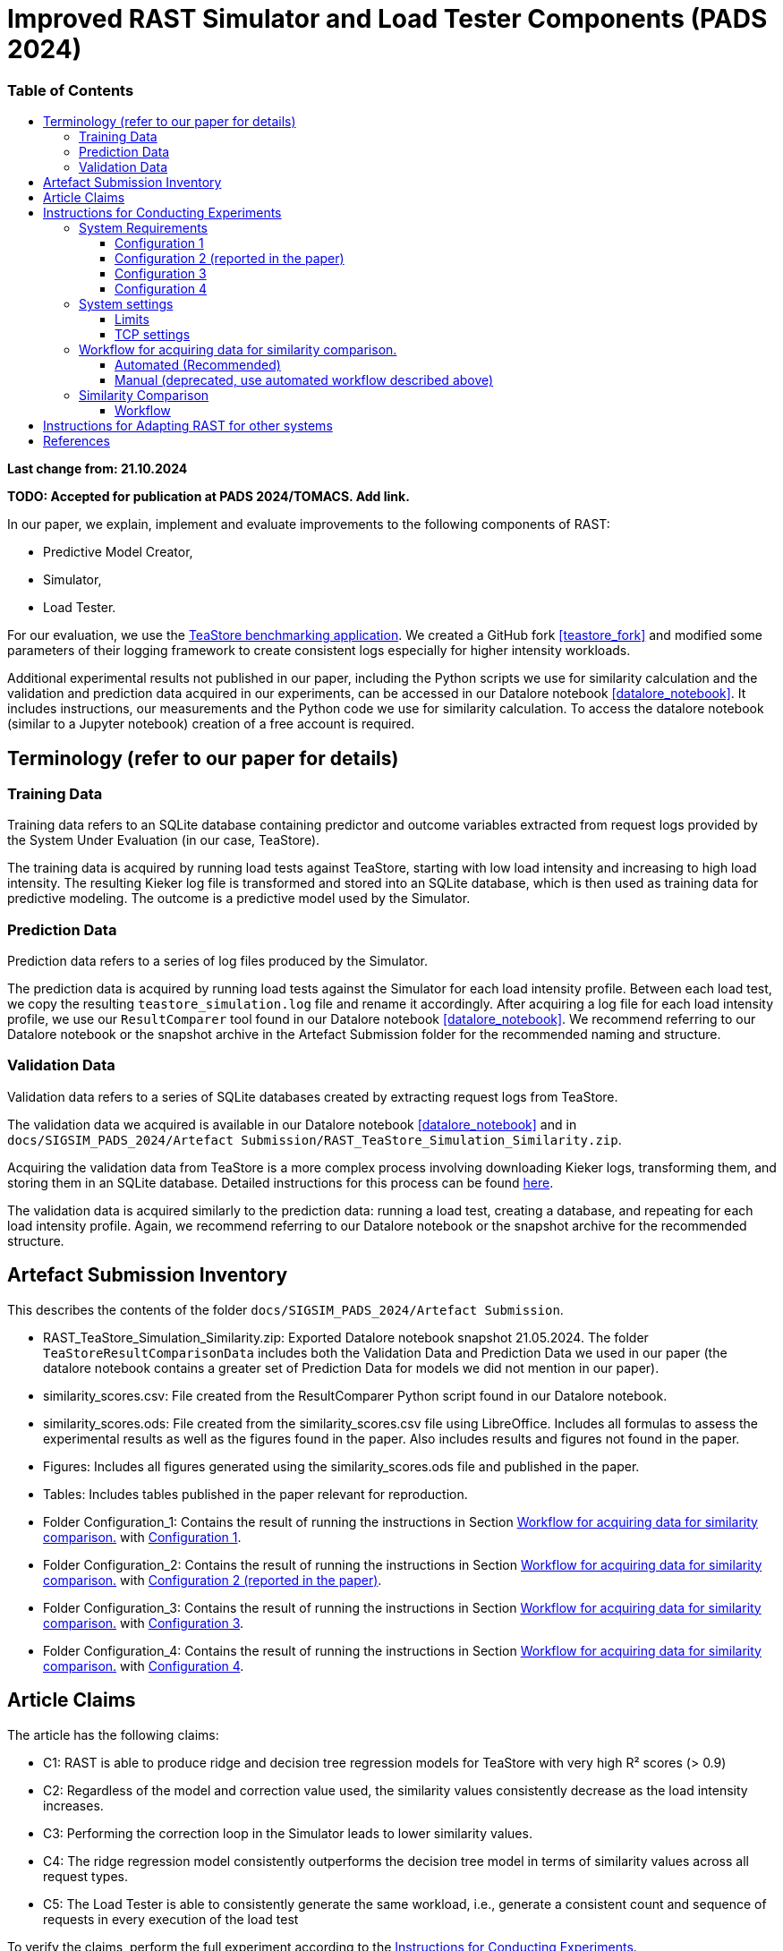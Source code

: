 = Improved RAST Simulator and Load Tester Components (PADS 2024)
:toc:
:toc-title: pass:[<h3>Table of Contents</h3>]
:toclevels: 3

:xrefstyle: short

**Last change from: 21.10.2024**

**TODO: Accepted for publication at PADS 2024/TOMACS. Add link.**

In our paper, we explain, implement and evaluate improvements to the following components of RAST:

* Predictive Model Creator,
* Simulator,
* Load Tester.

For our evaluation, we use the https://github.com/DescartesResearch/TeaStore[TeaStore benchmarking application].
We created a GitHub fork <<teastore_fork>> and modified some parameters of their logging framework to create consistent logs especially for higher intensity workloads.

Additional experimental results not published in our paper, including the Python scripts we use for similarity calculation and the validation and prediction data acquired in our experiments, can be accessed in our Datalore notebook <<datalore_notebook>>. It includes instructions, our measurements and the Python code we use for similarity calculation. To access the datalore notebook (similar to a Jupyter notebook) creation of a free account is required.

== Terminology (refer to our paper for details)

=== Training Data
Training data refers to an SQLite database containing predictor and outcome variables extracted from request logs provided by the System Under Evaluation (in our case, TeaStore).

The training data is acquired by running load tests against TeaStore, starting with low load intensity and increasing to high load intensity. The resulting Kieker log file is transformed and stored into an SQLite database, which is then used as training data for predictive modeling. The outcome is a predictive model used by the Simulator.

=== Prediction Data
Prediction data refers to a series of log files produced by the Simulator.

The prediction data is acquired by running load tests against the Simulator for each load intensity profile. Between each load test, we copy the resulting `teastore_simulation.log` file and rename it accordingly. After acquiring a log file for each load intensity profile, we use our `ResultComparer` tool found in our Datalore notebook <<datalore_notebook>>. We recommend referring to our Datalore notebook or the snapshot archive in the Artefact Submission folder for the recommended naming and structure.

=== Validation Data
Validation data refers to a series of SQLite databases created by extracting request logs from TeaStore.

The validation data we acquired is available in our Datalore notebook <<datalore_notebook>> and in `docs/SIGSIM_PADS_2024/Artefact Submission/RAST_TeaStore_Simulation_Similarity.zip`.

Acquiring the validation data from TeaStore is a more complex process involving downloading Kieker logs, transforming them, and storing them in an SQLite database. Detailed instructions for this process can be found https://github.com/jtpgames/RAST/blob/main/docs/TeaStore/ETL.adoc[here].

The validation data is acquired similarly to the prediction data: running a load test, creating a database, and repeating for each load intensity profile. Again, we recommend referring to our Datalore notebook or the snapshot archive for the recommended structure.

== Artefact Submission Inventory

This describes the contents of the folder `docs/SIGSIM_PADS_2024/Artefact Submission`.

* RAST_TeaStore_Simulation_Similarity.zip: Exported Datalore notebook snapshot 21.05.2024. The folder `TeaStoreResultComparisonData` includes both the Validation Data and Prediction Data we used in our paper (the datalore notebook contains a greater set of Prediction Data for models we did not mention in our paper).
* similarity_scores.csv: File created from the ResultComparer Python script found in our Datalore notebook.
* similarity_scores.ods: File created from the similarity_scores.csv file using LibreOffice. Includes all formulas to assess the experimental results as well as the figures found in the paper. Also includes results and figures not found in the paper.
* Figures: Includes all figures generated using the similarity_scores.ods file and published in the paper.
* Tables: Includes tables published in the paper relevant for reproduction.
* Folder Configuration_1: Contains the result of running the instructions in Section <<_workflow_for_acquiring_data_for_similarity_comparison>> with <<_configuration_1>>.
* Folder Configuration_2: Contains the result of running the instructions in Section <<_workflow_for_acquiring_data_for_similarity_comparison>> with <<_configuration_2>>.
* Folder Configuration_3: Contains the result of running the instructions in Section <<_workflow_for_acquiring_data_for_similarity_comparison>> with <<_configuration_3>>.
* Folder Configuration_4: Contains the result of running the instructions in Section <<_workflow_for_acquiring_data_for_similarity_comparison>> with <<_configuration_4>>.

== Article Claims
The article has the following claims:

* C1: RAST is able to produce ridge and decision tree regression models for TeaStore with very high R² scores (> 0.9)
* C2: Regardless of the model and correction value used, the similarity values consistently decrease as the load intensity increases.
* C3: Performing the correction loop in the Simulator leads to lower similarity values.
* C4: The ridge regression model consistently outperforms the decision tree model in terms of similarity values across all request types.
* C5: The Load Tester is able to consistently generate the same workload, i.e., generate a consistent count and sequence of requests in every execution of the load test

To verify the claims, perform the full experiment according to the <<_instructions_for_conducting_experiments>>.

The mapping between claims, figures and tables are as follows (original figures and tables are located in `docs/SIGSIM_PADS_2024/Artefact Submission`:

|===
|Claim |Figures / Tables |Additional information

|C1
|Table 3
|The predictive models are located in the folder `Automations/Training_Data/Predictive_Models` The R² score is part of the folder name of the created model, e.g., DT_**r2-0.966**_24-05-2024_16:04:06

|C2
| Fig. 8-11
| Observe the downward trend in the figures.

|C3
| Fig. 8, 10 or Fig. 9, 11
| Compare the respective figure pairs.

|C4
| Fig. 8, 9 or Fig. 10, 11, and Tables 4, 5
| Compare the respective figure pairs and tables.

|C5
|Table 2
| Look in the `Automations/Similarity_Comparison/requests_count.txt` file containing the number of requests found in the prediction and validation data.

|===

[#_instructions_for_conducting_experiments]
== Instructions for Conducting Experiments

To conduct the experiments outlined in this paper, please follow the step-by-step instructions below:

=== System Requirements

To enhance the reliability of our experimental results and ensure they robustly support our claims, we conducted the experiments across various hardware and software configurations. The specific configurations utilized by the authors include:
[#_configuration_1]
==== Configuration 1
* CPU: Intel® Core™ i5-1135G7 @ 2.40GHz × 8
* RAM: 16GB
* OS: Ubuntu 24.04.1 LTS 64-bit (_newer OS versions are untested_)

Packages to install (use `sudo apt-get install X` where `X` is the name of the following packages):

* curl
* git
* docker-compose (we used version 1.29.2)
* docker (we used version 27.2.0)
* python3.12-venv
* python3.12-dev
* openjdk-11-jre-headless
* maven (we used version 3.6.3)
* screen

With the following command, all packages can be installed at once:
[source]
----
sudo apt-get install unzip curl git docker-compose docker python3.12-venv python3.12-dev openjdk-11-jre-headless maven screen make gcc g++
----

[#_configuration_2]
==== Configuration 2 (reported in the paper)
Virtual machine running on Configuration 1 with

* CPU: 6 vCPUs
* RAM: 8GB
* OS: Ubuntu 22.04.4 LTS 64-bit

using python 3.10 instead of 3.12 and docker version 24.0.7.

[source]
----
sudo apt-get install unzip curl git docker-compose docker python3.10-venv python3.10-dev openjdk-11-jre-headless maven screen make gcc g++
----

[#_configuration_3]
==== Configuration 3
Virtual machine running with

* CPU: 16 vCPUs
* RAM: 32GB
* OS: Ubuntu 22.04.4 LTS 64-bit

on the following hardware:

* CPU: 2x Intel® Xeon® Processor E5-2690 @ 2,90 GHz × 8

The software configuration is the same as in <<_configuration_2>>.

[#_configuration_4]
==== Configuration 4

* CPU: Intel(R) Xeon(R) E-2278G CPU @ 3.40GHz × 16
* RAM: 32GB
* OS: Ubuntu 22.04.4 LTS 64-bit

The software configuration is the same as in <<_configuration_2>>.

[IMPORTANT]
Because this machine has a lot more processing power that the other configurations, the load intensities as specified in this repository are not enough to generate a meaningful load for TeaStore. As a result, the variance in recorded processing times is very low. This leads to the predictor variables having minimal influence on the processing times in the training data. To overcome this, it is possible to scale the load up by setting the `LOAD_SCALING_FACTOR` variable in the file `locust_scripts/locust/official_teastore_locustfile.py`.
For the results uploaded to this repository, we set `LOAD_SCALING_FACTOR = 15.0` Additionally, we set the `TIME_SCALING_FACTOR` variable to `3.0` because using such a high load intensity causes the amount of users to spawn per second (which is 100 per recommendation of the locust developers) to be lower than the amount required by the load intensity profile.
The r^2 scores of the resulting models are still not within our desired range. The problem is that the process running the load tester is fully utilizing one core and in its current version, it is not possible to run the load test across multiple operating system processes. Thus, the load tester is still not able to generate enough load to meaningfully put the TeaStore under enough load. We keep these results for reference but argue that this is a problem regarding training data acquisition on this specific machine and not a general problem of the RAST approach.

=== System settings

[NOTE]
If you use a non-root user on your machine, follow the instructions here: https://docs.docker.com/engine/install/linux-postinstall/#manage-docker-as-a-non-root-user to use docker as a non-root user.

To allow establishing tens of thousands of TCP connections during a load test, we adjust some settings of the operating system. In the following, the settings are shown for the Ubuntu OS.

==== Limits
The following settings allow the operating system to open a greater amount of so-called file descriptors. File descriptors are required to open files or network sockets.

* Make sure the following line is present in */etc/pam.d/common-session*: `session required pam_limits.so`
* Make sure the following line is present in */etc/pam.d/common-session-noninteractive*: `session required pam_limits.so`
* Add a new line in */etc/security/limits.conf*: `<username> soft nofile 50000`
* Reboot

Verify that the limits are correctly set.
Our limits are:
----
~$ ulimit -Sn
50000
~$ ulimit -Hn
1048576

----

==== TCP settings

* Add the following lines in /etc/sysctl.conf:
[source]
----
# Default settings:
# sudo sysctl -a | grep net.core.som
#   net.core.somaxconn = 4096
# sudo sysctl -a | grep netdev_max
#   net.core.netdev_max_backlog = 1000
# sudo sysctl -a | grep tcp_max_syn
#   net.ipv4.tcp_max_syn_backlog = 512
# sudo sysctl -a | grep tcp_tw_reuse
#  net.ipv4.tcp_tw_reuse = 2
# sudo sysctl -a | grep tcp_fin_timeout
#   net.ipv4.tcp_fin_timeout = 60
# sudo sysctl -a | grep local_port_range
#   net.ipv4.ip_local_port_range = 32768    60999

# Source: https://www.digitalocean.com/community/questions/max-number-of-concurrent-tcp-connections-to-droplet

net.ipv4.ip_local_port_range = 1024 61000
net.ipv4.tcp_fin_timeout = 30
net.ipv4.tcp_tw_reuse = 1
# net.core.somaxconn = 4096
net.core.netdev_max_backlog = 2000
net.ipv4.tcp_max_syn_backlog = 2048
----

[#_workflow_for_acquiring_data_for_similarity_comparison]
=== Workflow for acquiring data for similarity comparison.

First, download the RAST repository from Zenodo. In a bash you can use the following command:
[source,sh]
----
wget https://zenodo.org/records/13983836/files/RAST.zip?download=1 -O RAST.zip
----

[NOTE]
The id in the URL refers to the specific version of the artefact. Make sure that you use the latest version found in the Zenodo repository because the version given in the command here might be outdated.

==== Automated (Recommended)

We recommend using the tmux tool when running experiments on remote machines accessed via ssh.This allows you to maintain persistent sessions, even if the connection drops.

To install tmux on Ubuntu, run:

[source,sh]
----
sudo apt install tmux
----

Once installed, instead of running your script directly in the terminal, start a tmux session by typing:

[source,sh]
----
tmux
----

Inside the session, you can run your script as usual. If your connection is interrupted, the session and script will continue running in the background. To reconnect to the session after reconnecting via SSH, use:
[source,sh]
----
tmux attach
----

You can also detach from a session at any time without stopping your script by pressing `Ctrl-b` followed by `d`. This allows you to safely disconnect from SSH and return later without losing your work.

This section describes the necessary steps to prepare the experiment and execute it up to the point of acquiring all necessary data for similarity comparison (see <<_similarity_comparison>>).
All steps described in the following are automatically performed by typing the following in a terminal:
[source,sh]
----
cd <RAST directory>/Automations
./setup_and_create_all_data_for_similarity_comparison.sh
----

Help message:
....
This script sets up and executes an experiment with RAST using TeaStore. The execution of the experiment takes approximately 1-2 hours.
At the end of the script, the calculated similarities between TeaStore and RAST's Simulator are stored in the file: Similarity_Comparison/similarity_scores.csv

Usage: ./setup_and_create_all_data_for_similarity_comparison.sh [OPTION]

Options:
  -c, --clean-start    Remove result directories and files before starting.
                       This results in a fresh start of the experiment, ensuring no previous data interferes.
  -h, --help           Display this help message and exit.
....

At the end, the script prints all functions that it executed and the time it required. One example for a final output looks like this:
....
Function                                 Time Taken
run_setup                                00:00:53
run_training_data                        00:21:36
run_validation_data                      00:21:12
run_prediction_data                      00:47:26
collect_similarity_comparison_data       00:00:00
calculate_similarities                   00:00:08

Total execution time                     01:31:15
....

.Steps the script executes:
[%collapsible]
====
. Navigate to the Automations module:
+
[source,sh]
----
cd <RAST directory>/Automations
----
. Set up TeaStore on your local machine:
+
[source,sh]
----
cd Setup_TeaStore
./setup.sh
----
. Setup Python virtual environments:
+
[source,sh]
----
cd Setup_Python
./setup.sh
----
. Create Training data for the predictive model component:
+
[source,sh]
----
cd Training_Data
./launch_all.sh
----
+
Wait for the script to finish.
+
** The log file will be downloaded automatically in the folder `Training_Data/Kieker_logs_<timestamp>`.
** Create predictive models:
+
[source,sh]
----
./create_predictive_model.sh
----
+
** Wait for the script to finish. You will find the predictive models in the folder `Predictive_Models`.
** Copy the resulting models to the Simulator component:
+
[source,sh]
----
./copy_models_to_simulator.sh
----
+
. Create Validation data for Similarity Comparison:
+
[source,sh]
----
cd Validation_Data
./launch_teastore_loadtest.sh
----
+
Wait for the script to finish.
+
** The log files will be downloaded automatically in the folder `Validation_Data/Kieker_logs_<timestamp>`.
** The folder should contain four different log files with the `.dat` file extension.
** You need to create a database for each log file individually:
+
[source,sh]
----
./create_validation_databases.sh
----
+
** When you are done, you should have four databases located in the folder `Validation_Data/Databases`, one for each load intensity profile.
. Create Prediction data for Similarity Comparison:
+
[source,sh]
----
cd Prediction_Data
./launch_all.sh
----
+
After the script finishes, the resulting log files are located in subfolders in the folder `Prediction_Data`. The subfolders are named after the predictive model that the simulator used and each one has an additional subfolder for the value of `corr_max`.

====

==== Manual (deprecated, use automated workflow described above)

.Preparations
[%collapsible]
====

* Set up TeaStore according to the https://github.com/jtpgames/RAST/blob/main/docs/TeaStore/Deployment.adoc#setup-teastore[instructions].
* Clone this repository. Make sure to pull all git submodules as well:
+
[source,sh]
----
git clone https://github.com/jtpgames/RAST.git
cd RAST
./pull_all_submodules.sh
----

====

.Instructions
[%collapsible]
====

. Open your terminal and use a terminal multiplexer such as tmux to create four sessions. We will refer to these sessions by numbers:
    * Session (1): This session will be used to start the TeaStore or the Simulator. Navigate to the respective folder within the cloned repositories.
    * Session (2): This session will be used to start the Load Test. Navigate to the `locust_scripts` folder.
    * Session (3): This session will be used to make code changes to the `offical_teastore_locustfile.py` file, allowing you to modify the load intensity profile. 
      Navigate to the `locust_scripts/locust` folder and open the file using a text editor of your choice (e.g., Vim or Emacs).
    * Session (4): This session will be used to make code changes to the `teastore.kt` file, enabling you to modify the predictive model. 
      Navigate to the Simulators folder and open the file.
. In Session (1), start the TeaStore or the Simulator based on the measurements you wish to acquire.
   For the purpose of this explanation, we will focus on starting the Simulator. 
   Navigate to your local Simulator folder and execute the command `./gradlew run`. 
   If successful, you will see the following line printed on the console: `INFO ktor.application - Responding at http://0.0.0.0:8081`. 
   To terminate the Simulator, press `Ctrl + C`.
. In Session (2):
..  (Recommended):
...     Create a python virtual environment in a directory called `venv`, e.g., `python3 -m venv venv`
...     Run the command `source activate_venv.sh` to activate the Python virtual environment (venv).
...     Run `pip install -r requirements.txt`
..  Execute `./start_teastore_loadtest.sh` to initiate the load test.
    This repository uses a low load intensity by default.
    The load test will automatically conclude after approximately two minutes.
..  Clean the folder by executing `./delete_results.sh`.
. In Session (4), you can now examine the `teastore_simulation.log` file.
  This file contains simulated processing times generated by the predictive model, among other relevant information.
. To modify the load intensity profile,
  navigate to Session (3) and locate the `StagesShape` class within the `offical_teastore_locustfile.py` file.
  Look for the line `load_intensity_profile: LoadIntensityProfile = LoadIntensityProfile.LOW`.
  Set `load_intensity_profile` to your desired value.
. To modify the predictive model,
  navigate to Session (4) and follow the instructions in the README.md file within the Simulators repository.

====

[#_similarity_comparison]
=== Similarity Comparison
==== Workflow

To perform a similarity comparison, two types of datasets are required: prediction data and validation data.

*Prediction Data:* This consists of log files generated by the Simulator.

*Validation Data:* This consists of SQLite databases created by extracting request logs from TeaStore.

Both the Simulator and TeaStore undergo identical load tests to ensure consistency in the comparison.

After acquiring the datasets, the `ResultComparer` is used to determine their similarity. The `ResultComparer` generates a `similarity_scores.csv` file. To facilitate easier analysis of this data, we provide an *.ods file where you can import the contents. This file constructs the figures published in our paper. Follow these steps to import the *.csv file (assuming you have followed our automated workflow to acquire the `similarity_scores.csv` file):

. Open the `Similarity_Comparison/template_similarity_scores.ods` file <<step_1>>.
. Open the `Similarity_Comparison/similarity_scores.csv` file and copy all its contents to the clipboard (Ctrl + A, Ctrl + C) <<step_2>>.
. Open the `InputFromCsv` sheet in the .ods file, select columns A to E, and paste the contents from the clipboard (Ctrl + V). The Text Import dialog will open. Press OK to complete the import <<step_3>>.
. You can find the figures on the `similarity_scores` sheet.

:imagesdir: ../Images/Similarity Comparison

.Template and result file for similarity comparison
[#step_1]
image::Screen_01.png[width=500]

.Example contents of similarity_scores.csv file
[#step_2]
image::Screen_02.png[width=500]

.Text Import into similarity_scores.ods file
[#step_3]
image::Screen_03.png[width=800]

[#_instructions_for_adapting]
== Instructions for Adapting RAST for other systems
RAST can be adapted to different request-response based systems. Adapting RAST involves a series of steps depending on the system, the log files it generates, and the network API is serves. Adapting RAST usually involves programmatic extensions, like the implementation of Python scripts that convert log files and Kotlin files that simulate the system's network API.

* How to integrate log files of other systems is explained in xref:../ETL/README.adoc[ETL_README] (`docs/ETL/README.adoc`)
* How to implement a simulator that implements the system's network API is explained in xref:../../Simulators/README.adoc[README of Simulators Repository] (`Simulators/README.adoc`)

[bibliography]
== References

* [[[teastore_fork]]](https://github.com/jtpgames/TeaStore)
* [[[simulator_repo]]](https://github.com/jtpgames/Simulators)
* [[[datalore_notebook]]](https://datalore.jetbrains.com/notebook/6K6VkECuLMtN5t5nSYg6WK/TVGp1egwDQlwI19astdVlM)

